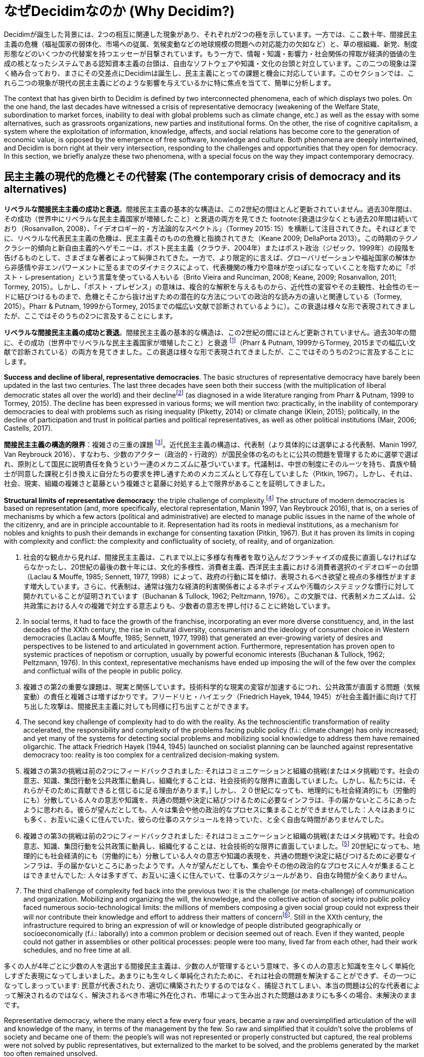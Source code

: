 = なぜDecidimなのか (Why Decidim?)
:experimental:
:icons: font
:page-partial:
:source-highlighter: highlightjs

Decidimが誕生した背景には、2つの相互に関連した現象があり、それぞれが2つの極を示しています。一方では、ここ数十年、間接民主主義の危機（福祉国家の弱体化、市場への従属、気候変動などの地球規模の問題への対応能力の欠如など）と、草の根組織、新党、制度形態などのいくつかの代替案を持つエッセーが目撃されています。もう一方で、情報・知識・影響力・社会関係の搾取が経済的価値の生成の核となったシステムである認知資本主義の台頭は、自由なソフトウェアや知識・文化の台頭と対立しています。この二つの現象は深く絡み合っており、まさにその交差点にDecidimは誕生し、民主主義にとっての課題と機会に対応しています。このセクションでは、これら二つの現象が現代の民主主義にどのような影響を与えているかに特に焦点を当てて、簡単に分析します。

The context that has given birth to Decidim is defined by two interconnected phenomena, each of which displays two poles. On the one hand, the last decades have witnessed a crisis of representative democracy (weakening of the Welfare State, subordination to market forces, inability to deal with global problems such as climate change, etc.) as well as the essay with some alternatives, such as grassroots organizations, new parties and institutional forms. On the other, the rise of cognitive capitalism, a system where the exploitation of information, knowledge, affects, and social relations has become core to the generation of economic value, is opposed by the emergence of free software, knowledge and culture. Both phenomena are deeply intertwined, and Decidim is born right at their very intersection, responding to the challenges and opportunities that they open for democracy. In this section, we briefly analyze these two phenomena, with a special focus on the way they impact contemporary democracy.

== 民主主義の現代的危機とその代替案 (The contemporary crisis of democracy and its alternatives)

*リベラルな間接民主主義の成功と衰退*。間接民主主義の基本的な構造は、この2世紀の間ほとんど更新されていません。過去30年間は、その成功（世界中にリベラルな民主主義国家が増殖したこと）と衰退の両方を見てきた footnote:[衰退は少なくとも過去20年間は続いており（Rosanvallon, 2008）、「イデオロギー的・方法論的なスペクトル」（Tormey 2015: 15）を横断して注目されてきた。それほどまでに、リベラルな代表民主主義の危機は、民主主義そのものの危機と指摘されてきた（Keane 2009; DellaPorta 2013）。この時期のテクノクラシー的傾向と新自由主義的ヘゲモニーは、ポスト民主主義（クラウチ、2004年）またはポスト政治（ジゼック、1999年）の段階を告げるものとして、さまざまな著者によって糾弾されてきた。一方で、より限定的に言えば、グローバリゼーションや福祉国家の解体から非感情や非エンパワーメントに至るまでのダイナミクスによって、代表機関の権力や意味が空っぽになっていくことを指すために「ポスト・レpresentation」という言葉を使っている人もいる（Brito Vieira and Runciman, 2008; Keane, 2009; Rosanvallon, 2011; Tormey, 2015）。しかし、「ポスト・プレゼンス」の意味は、複合的な解釈を与えるものから、近代性の変容やその主観性、社会性のモードに結びつけるものまで、危機とそこから抜け出すための潜在的な方法についての政治的な読み方の違いと関連している（Tormey, 2015）。Pharr & Putnam, 1999からTormey, 2015までの幅広い文献で診断されているように）。この衰退は様々な形で表現されてきましたが、ここではそのうちの2つに言及することにします。

*リベラルな間接民主主義の成功と衰退*。間接民主主義の基本的な構造は、この2世紀の間にほとんど更新されていません。過去30年の間に、その成功（世界中でリベラルな民主主義国家が増殖したこと）と衰退 footnote:[この衰退は、少なくともここ20年ほど続いており（Rosanvallon, 2008）、「イデオロギーと方法論のスペクトル」（Tormey 2015: 15）を横断して注目されてきた。それほどまでに、リベラルな代表民主主義の危機は、民主主義そのものの危機と指摘されてきた（Keane 2009; DellaPorta 2013）。この時期のテクノクラシー的傾向と新自由主義的ヘゲモニーを、ポスト民主主義（クラウチ、2004年）やポスト政治（ジゼック、1999年）の段階を告げるものとして非難してきた著者もいる。一方で、より限定的に言えば、グローバリゼーションや福祉国家の解体から非感情や非エンパワーメントに至るまでのダイナミクスによって、代表機関の権力や意味が空っぽになっていくことを指すために「ポスト代表制」という言葉を使っている人もいる（Brito Vieira and Runciman, 2008; Keane, 2009; Rosanvallon, 2011; Tormey, 2015）。しかし、「ポスト代表制」の意味は、複合的な解釈を与えるものから、近代性の変容、その主観性、社会性のモードに結びつけるものまで、危機とそこから抜け出す可能性のある方法についてのさまざまな政治的な読み方と関連している(Tormey, 2015)。]（Pharr & Putnam, 1999からTormey, 2015までの幅広い文献で診断されている）の両方を見てきました。この衰退は様々な形で表現されてきましたが、ここではそのうちの2つに言及することにします。

*Success and decline of liberal, representative democracies*. The basic structures of representative democracy have barely been updated in the last two centuries. The last three decades have seen both their success (with the multiplication of liberal democratic states all over the world) and their declinefootnote:[The decline has been ongoing for the last two decades, at least (Rosanvallon, 2008), and has been noticed across the “ideological and methodological spectrum” (Tormey 2015: 15). So much so that the crisis of liberal representative democracy has been identified with the crisis of democracy itself (Keane 2009; DellaPorta 2013). Different authors have denounced the technocratic tendencies and the neoliberal hegemony in this same period as heralding a stage of post-democracy (Crouch, 2004) or post-politics (Zizek, 1999; Rancière, 2001), while others, in a more limited way, have used the term "post-representation" to refer to the emptying of power and meaning of representative institutions by dynamics ranging from globalization and the dismantling of the welfare state to dis-affection and dis-empowerment (Brito Vieira and Runciman, 2008; Keane, 2009; Rosanvallon, 2011; Tormey, 2015). The meanings of “post-representation” are multiple, though, connected with different political readings of the crisis and the potential ways out of it, from those that give conjunctural interpretations to those that tie it to the transformations of modernity, its subjectivities and modes of sociality (Tormey, 2015).] (as diagnosed in a wide literature ranging from Pharr & Putnam, 1999 to Tormey, 2015). The decline has been expressed in various forms; we will mention two: practically, in the inability of contemporary democracies to deal with problems such as rising inequality (Piketty, 2014) or climate change (Klein, 2015); politically, in the decline of participation and trust in political parties and political representatives, as well as other political institutions (Mair, 2006; Castells, 2017).

*間接民主主義の構造的限界*：複雑さの三重の課題 footnote:[本節は、歴史的に埋め込まれた側面と権力に満ちた側面の理論的再構成である]。近代民主主義の構造は、代表制（より具体的には選挙による代表制、Manin 1997, Van Reybrouck 2016）、すなわち、少数のアクター（政治的・行政的）が国民全体の名のもとに公共の問題を管理するために選挙で選ばれ、原則として国民に説明責任を負うという一連のメカニズムに基づいています。代議制は、中世の制度にそのルーツを持ち、貴族や騎士が同意した課税と引き換えに自分たちの要求を押し通すためのメカニズムとして存在していました（Pitkin, 1967）。しかし、それは、社会、現実、組織の複雑さと葛藤という複雑さと葛藤に対処する上で限界があることを証明してきました。

*Structural limits of representative democracy*: the triple challenge of complexity.footnote:[This section is a theoretical reconstruction of aspects that are historically embedded and power-laden.] The structure of modern democracies is based on representation (and, more specifically, electoral representation, Manin 1997, Van Reybrouck 2016), that is, on a series of mechanisms by which a few actors (political and administrative) are elected to manage public issues in the name of the whole of the citizenry, and are in principle accountable to it. Representation had its roots in medieval institutions, as a mechanism for nobles and knights to push their demands in exchange for consenting taxation (Pitkin, 1967). But it has proven its limits in coping with complexity and conflict: the complexity and conflictuality of society, of reality, and of organization.

1.  社会的な観点から見れば、間接民主主義は、これまで以上に多様な有権者を取り込んだフランチャイズの成長に直面しなければならなかったし、20世紀の最後の数十年には、文化的多様性、消費者主義、西洋民主主義における消費者選択のイデオロギーの台頭（Laclau & Mouffe, 1985; Sennett, 1977, 1998）によって、政府の行動に耳を傾け、表現されるべき欲望と視点の多様性がますます増大しています。さらに、代表制は、通常は強力な経済的利害関係者によるネポティズムや汚職のシステミックな慣行に対して開かれていることが証明されています（Buchanan & Tullock, 1962; Peltzmann, 1976）。この文脈では、代表制メカニズムは、公共政策における人々の複雑で対立する意志よりも、少数者の意志を押し付けることに終始しています。

1.  In social terms, it had to face the growth of the franchise, incorporating an ever more diverse constituency, and, in the last decades of the XXth century, the rise in cultural diversity, consumerism and the ideology of consumer choice in Western democracies (Laclau & Mouffe, 1985; Sennett, 1977, 1998) that generated an ever-growing variety of desires and perspectives to be listened to and articulated in government action. Furthermore, representation has proven open to systemic practices of nepotism or corruption, usually by powerful economic interests (Buchanan & Tullock, 1962; Peltzmann, 1976). In this context, representative mechanisms have ended up imposing the will of the few over the complex and conflictual wills of the people in public policy.

2.  複雑さの第2の重要な課題は、現実と関係しています。技術科学的な現実の変容が加速するにつれ、公共政策が直面する問題（気候変動）の責任と複雑さは増すばかりです。フリードリヒ・ハイエック（Friedrich Hayek, 1944, 1945）が社会主義計画に向けて打ち出した攻撃は、間接民主主義に対しても同様に打ち出すことができます。

2.  The second key challenge of complexity had to do with the reality. As the technoscientific transformation of reality accelerated, the responsibility and complexity of the problems facing public policy (f.i.: climate change) has only increased; and yet many of the systems for detecting social problems and mobilizing social knowledge to address them have remained oligarchic. The attack Friedrich Hayek (1944, 1945) launched on socialist planning can be launched against representative democracy too: reality is too complex for a centralized decision-making system.

3. 複雑さの第3の挑戦は前の2つにフィードバックされました: それはコミュニケーションと組織の挑戦(またはメタ挑戦)です。社会の意志、知識、集団行動を公共政策に動員し、組織化することは、社会技術的な限界に直面していました。しかし、私たちには、それらがそのために貢献できると信じるに足る理由があります。] しかし、２０世紀になっても、地理的にも社会経済的にも（労働的にも）分散している人々の意志や知識を、共通の問題や決定に結びつけるために必要なインフラは、手の届かないところにあったように思われる。彼らが望んだとしても、人々は集会や他の政治的なプロセスに集まることができませんでした：人々はあまりにも多く、お互いに遠くに住んでいた、彼らの仕事のスケジュールを持っていた、と全く自由な時間がありませんでした。

3. 複雑さの第3の挑戦は前の2つにフィードバックされました: それはコミュニケーションと組織の挑戦(またはメタ挑戦)です。社会の意志、知識、集団行動を公共政策に動員し、組織化することは、社会技術的な限界に直面していました。footnote:[今日の民主主義が直面している問題を解決するには、組織や知識では不十分かもしれない。しかし、私たちには、それらがそのために貢献できると信じられる理由があります。] 20世紀になっても、地理的にも社会経済的にも（労働的にも）分散している人々の意志や知識の表現を、共通の問題や決定に結びつけるために必要なインフラは、手の届かないところにあったようです。人々が望んだとしても、集会やその他の政治的なプロセスに人々が集まることはできませんでした: 人々は多すぎて、お互いに遠くに住んでいて、仕事のスケジュールがあり、自由な時間が全くありません。

3.  The third challenge of complexity fed back into the previous two: it is the challenge (or meta-challenge) of communication and organization. Mobilizing and organizing the will, the knowledge, and the collective action of society into public policy faced numerous socio-technological limits: the millions of members composing a given social group could not express their will nor contribute their knowledge and effort to address their matters of concernfootnote:[Organization or knowledge may be insufficient to solve the problems facing democracy today. However, we there are reasons to believe they can contribute to do so.]. Still in the XXth century, the infrastructure required to bring an expression of will or knowledge of people distributed geographically or socioeconomically (f.i.: laborally) into a common problem or decision seemed out of reach. Even if they wanted, people could not gather in assemblies or other political processes: people were too many, lived far from each other, had their work schedules, and no free time at all.

多くの人が4年ごとに少数の人を選出する間接民主主義は、少数の人が管理するという意味で、多くの人の意志と知識を生々しく単純化しすぎた表現になってしまいました。あまりにも生々しく単純化されたために、それは社会の問題を解決することができず、その一つになってしまっっています: 民意が代表されたり、適切に構築されたりするのではなく、捕捉されてしまい、本当の問題は公的な代表者によって解決されるのではなく、解決されるべき市場に外在化され、市場によって生み出された問題はあまりにも多くの場合、未解決のままです。

Representative democracy, where the many elect a few every four years, became a raw and oversimplified articulation of the will and knowledge of the many, in terms of the management by the few. So raw and simplified that it couldn’t solve the problems of society and became one of them: the people’s will was not represented or properly constructed but captured, the real problems were not solved by public representatives, but externalized to the market to be solved, and the problems generated by the market too often remained unsolved.

*間接民主主義の社会的限界：経済大国の挑戦と新自由主義の台頭*。今日の間接民主主義の問題は、複雑さだけではありません。彼らは社会的権力の問題と同じくらい多くのことを持っています。過去30年間の間接民主主義の問題の多くは、3つの主要な権力のシフトに根ざしています（DellaPorta, 2013: 23; Offe, 2011: 457）。政党や議会から行政府への権力のシフト、議会政治や政党政治の意味の縮小、国家から市場への移行、公共サービスの外部化や民営化から行政における競争論理の導入（「国家を空にする」プロセス、特に福祉国家、Rhodes, 1994）、そしてグローバル企業の台頭です。そして、国民国家からEU、IMF、世界銀行などの国際的な政府機関へと、頻繁にそのような企業と提携し、国家と民主主義の両方の正当性と権力の多くを空にしています(Laval & Dardot, 2017; Crouch, 2011; Sánchez Cuenca, 2014)。政党は特に苦しんできました：19世紀半ばから20世紀半ばにかけて、大衆政党モデルは明確なプログラムに導かれ、草の根の空間や組織、組合、メディアなどと結びついた厚い社会構造に根ざしていました。しかし、80年代に台頭したキャッチオール政党モデルは、現実的で可変的なプログラムを持ち、マスメディア（特にテレビ）と世論調査を中心に自らを支えていました。社会経済的構成の断片化とその周辺の言説は、「資本家と労働者」（Laclau & Mouffe, 1985）に簡単に分けられなくなり、また、誇張された脱政治化された個人主義に基づく大量媒介化された消費社会の台頭（Sennett, 1977, 1998）は、このような政党の変容への道を開きました。伝統的な大衆政党は、今日に至るまで、欧米の民主主義国では、その草の根の着実な衰退を見ています。この間接民主主義の空洞化は、新自由主義の台頭と結びつき[multiblock 脚注省略]、頻繁に代表と識別される民主主義そのものの正統性と意味の危機をもたらしました(Crouch, 2004; Streeck, 2016)。2008年の大不況(Eichengreen & O'Rourke, 2009)とそれに続く緊縮政治(Blyth, 2013)は、国家が金融セクターを救うために最初に負債を抱え込み、市民との協議なしに、あるいは市民との協議に反して緊縮政策を適用する(あるいは適用される)ことで、資本蓄積の維持を保証する一方で、社会的な提供のための能力をますます失うという、このシフトとその意味合いを確認しているように見えます(Jessop, 2015)。

*Social limits of representative democracy: the challenge of economic powers and the rise of neoliberalism*. The problems of representative democracy today are not of complexity only, though. They have as much to do with issues of social power. Many of the ailments of representative democracy in the last three decades can be rooted in three key shifts of power (DellaPorta, 2013: 23; Offe, 2011: 457): a shift of power from parties and parliaments to executive powers, reducing the meaning of parliamentary and party politics; from State to Market, with processes ranging from externalization and privatization of public services to the introduction of competition logics in public administration ( the process of “emptying out the State”, specially, the Welfare State, Rhodes, 1994), as well as the rise in power of global corporations; and from nation-states to international governmental organizations such as the EU, the IMF or the World Bank, frequently aligned with such corporations, emptying both States and democracies of much of their legitimacy and power (Laval & Dardot, 2017; Crouch, 2011; Sánchez Cuenca, 2014). Political parties have suffered particularly: from the mid XIXth to the mid XXth century, the mass party model was guided by clear programs and rooted in a thick social structure connected to grassroots spaces and organizations, unions, media, and so on. The catch all party model rising in the 80s, however, had pragmatic, variable programs and supported itself primarily in mass media (in particular, tv) and polls. A fragmentation of socioeconomic composition and the discourses around it, no more easily divisible into “capitalist and proletarians” (Laclau & Mouffe, 1985), as well as the rise of a mass-mediatized consumer society based on an exaggerated and depoliticising individualism (Sennett 1977, 1998) paved the way for such party transformations. The traditional mass party saw a steady decline of its grassroots in Western democracies until today. This emptying out of representative democracy was tied to the rise of neoliberalism[multiblock footnote omitted], and has brought a crisis of legitimacy and meaning of democracy itself, frequently identified with representation (Crouch, 2004; Streeck, 2016). The Great Regression of 2008 (Eichengreen & O’Rourke, 2009) and the austerity politics that followed it (Blyth, 2013) seemed to confirm this shift and its implications, with States first going into debt to save the financial sector and then applying (or being applied) austerity policies without or against citizen consultation, guaranteeing the sustenance of capital accumulation while losing more and more capacity for social provision (Jessop, 2015).

*民主主義から離れた権力のシフトへの変質的グローバリゼーションの挑戦*。これらのプロセスを変えようという動きがなかったわけではありません。過去20年間は、民主主義的な抵抗運動の時代でした。世紀の変わり目に、オルタナティブ・グローバリゼーション運動は、台頭する新自由主義的グローバリゼーションへの代替案を求めました。それは、民主主義、社会正義、人権、経済的・生態学的持続可能性の急進化と結びついた代替的グローバリゼーションでした（Klein, 1999; Stiglitz, 2002; DellaPorta & Tarrow, 2005）。この「運動についての運動」には、社会技術的なネットワークが組織の重要な部分を占めていました。それは、ネットワークが技術としてだけでなく、社会的規範や政治形態の定義のモデルとしても機能する「ネットワークの文化的政治」を生み出しました(Juris, 2008)：自由な結社や情報、非階層的で柔軟な組織、グローバルに分散されているが同期化されている、ローカルに根ざした行動、自律的なネットワーク化されたメディアなどの特徴が、その主要な特徴の一つでした。

*The alter-globalization challenge to the shift of power away from democracy*. These processes haven’t gone unchallenged. The last two decades have been a period of democratic movements of resistance. At the turn of the century, the alter-globalization movement called for an alternative to the rising neoliberal globalization, an alternative globalization tied to a radicalization of democracy, social justice, human rights, as well as economical and ecological sustainability (Klein, 1999; Stiglitz, 2002; DellaPorta & Tarrow, 2005). This “movement of movements” had socio-technical networks as a key part of its organization. It generated a “cultural politics of networking” where networks operated not only as technologies, but also as models for the definition of social norms and political forms (Juris, 2008): features such as free association and information, non-hierarchical and flexible organizations, globally distributed but synchronized, locally rooted action, or autonomous networked media were among its key features.

*新自由主義的民主主義のナラティブの正統性の危機*。これらの運動の仕事を超えて、新自由主義的ナラティブの正統性の危機をもたらしたのは、2008年の大不況でした。それは新自由主義の危機（Dumezil & Lévy, 2011）の期間を開きましたが、経済学的にはそうではなく、特に政治的・社会的には（経済学的には危機はあまり続かず、その後の蓄積過程の深化、Jessop, 2015）、自由貿易、民営化、国際経済制度、グローバル市場を賞賛するナラティブの不信感、そうでなければ、80年代以降に卓越したイデオロギー的実践の不信感が、進歩的なものから反動的なものまで、新しい社会的・政治的運動とともに広がっていきました。この新自由主義の危機は、政治家や政府から銀行に至るまでの公的機関への不信感をピークに、先に述べた表象の危機につながっています。その結果、新自由主義的な代表制民主主義の既存モデルの危機が生じました（Castells、2012年、2017年; DellaPorta、2013年; Gerbaudo、2012年、2017年）。

*The crisis of legitimacy of the neoliberal-democracy narrative*. Beyond the work of these movements, it was the 2008 Great Regression what brought about a crisis of legitimacy of the neoliberal narrative. It opened a period of crisis of neoliberalism (Dumezil & Lévy, 2011), not so much in economics but, specially, in political and social terms (in economic terms the crisis lasted less, followed by a deepening of accumulation processes, Jessop, 2015): the discredit of narratives praising free trade, privatization, international economic institutions, and global markets, otherwise, the discredit of the ideological practice preeminent since the 80s, spread along with new social and political movements, from the progressive to the reactionary. This crisis of neoliberalism fed into the crisis of representation mentioned earlier, with a peak of distrust towards official institutions, from politicians and governments to banks. The result has been a crisis of the existing model of neoliberal representative democracy (Castells, 2012, 2017; DellaPorta, 2013; Gerbaudo, 2012, 2017).

*2011年の広場のネットワーク化された運動の波*。2011年は政治的な意味で重要な年です。進歩的な社会運動が、アフリカ北部の「アラブの春」から北米の「ウォール街を占拠せよ」まで、世界を席巻しました: 彼らは、より過激な民主主義を取り戻す一方で、政治的・経済的な現状と格差の拡大に挑戦しました（Postill, 2017; Gerbaudo, 2012; DellaPorta, 2013; Flesher Fominaya, 2014）。15M運動は、デジタルネットワークを集中的に使用した広場のネットワーク化された運動のこの波の主要な参照先の一つでした。スペインでは、15Mは、集団組織の新たな形態の出現（2011年のネットワーク化された広場から、住宅ローンに影響を受けた人々のプラットフォーム・ロマノス（Platform of People Affected by Mortgage Romanos）の直接行動戦術まで、2014年）、新しい政党（ポデモスからバルセロナ・エン・コムまで）、2015年春の市民イニシアチブによる数十の都市での勝利（カディス、バルセロナ、マドリッド、ア・コルーニャなど）を見た論争のサイクルの頂点にありました（eenstra et.al, 2017; Calleja-López & Toret, 2019）。デジタル・プラットフォームの利用は、これらの事業のすべてにおいて極めて重要であり、誰でも誰でも政治分野への参加の深さを高めることを目的としていました(Aragón et al., 2017; Calleja-López, 2017; Monterde, 2016; Toret et al., 2015)。デジタル・ネットワークは、新自由主義社会の分断的な力が部分的かつ一時的に対抗し、オンラインとオフラインの両方で集団行動を育むためにリダイレクトされる空間を提供しているように思われました。グローバルな金融と企業の上向きの抽出主義は、民主的で、地域に根ざした、グローバルに接続されたイニシアチブによって答えられました。スペインの場合、2011年の広場から2015年の市庁舎に至るまで、都市を中心とした闘争は、自治体主義という形で、この軌跡にますます関連性を持つようになっています（Rubio-Pueyo, 2017; Junqué & Shea, 2018; Roth, Monterde & Calleja-López, 2019）。

*The 2011 wave of networked movements of the squares*. 2011 is a key year in political terms. Progressive social movements swept the world, from the Arab Springs in the North of Africa to Occupy Wall Street in North America: they challenged the political and economic status quo and the rising inequality, while reclaiming a more radical democracy (Postill, 2017; Gerbaudo, 2012; DellaPorta, 2013, Flesher Fominaya, 2014). The 15M movement was among the key referents of this wave of networked movements of the squares, which intensively used digital networks. In Spain, 15M was at the upshot of a cycle of contention that saw the emergence of new forms of collective organization (from the networked squares of 2011 to the direct action tactics of the Platform of People Affected by Mortgages Romanos, 2014), new political parties (from Podemos to Barcelona en Comú), and the victories in dozens of cities by citizen initiatives in the Spring of 2015 (Cádiz, Barcelona, Madrid, A Coruña, etc.) (Feenstra et. al, 2017; Calleja-López & Toret, 2019). The use of digital platforms were crucial in all of these undertakings, oriented to increase the depth of participation of anyone and everyone into the political field (Aragón et al., 2017; Calleja-López, 2017; Monterde, 2016; Toret et al., 2015). Digital networks seemed to provide spaces where the disaggregating forces of neoliberal society were partially and temporarily countered and redirected to nurture collective action both online and offline. The upward extractivism of global finance and corporations was answered with democratic, locally rooted and globally connected initiatives. In the case of Spain, the struggle around the city, from the squares of 2011 to city halls in 2015, has become ever more relevant in this trajectory, in the form of municipalism (Rubio-Pueyo, 2017; Junqué & Shea, 2018; Roth, Monterde & Calleja-López, 2019).

*右派ポピュリズムの台頭*。しかし、これらの成果は限界と危険性も示しています。国際的な規模では、運動の波は霧散する傾向にありました。スペインやチュニジアのような国では、一般的な政治的・経済的状況が暗いままであったにもかかわらず、運動は新しい政党や憲法を残しました（Castells, 2017）；米国やエジプト（またはスペイン自身）のような国では、ますます権威主義的な政府の出現を見てきました。さらに、右翼運動はヨーロッパや北米に広がりました（Castells, 2017）。最終的な結果は、新自由主義時代の終焉とポピュリストの瞬間の到来と定義されています（Gerbaudo, 2017; Rodrik 2017）。そこでは、_status quo_の基盤はその説得力を失い、左からも右からも庶民を呼び起こすアクターによって挑戦されています。特に大恐慌後に加速した新自由主義の様々な負の影響は、不平等の増大、経済権力と政治権力の共謀の常態化、公的債務の増大に伴う福祉構造の解体、トランスナショナルな企業や金融権力に直面した社会的・政治的な無力化、個人主義や閉鎖的な多文化主義の台頭（Sennet 1977, 1998）などの現象から生じる公共圏の偏食など、右翼やナショナリストの立場が台頭している現状に対する疑念を生じさせています。多くの場合、このような台頭は、企業（ケンブリッジ・アナリティカのような）や政治的行為者（トランプやBrexitのコミュニケーション・チームのような）が利用するFacebookやTwitterのようなソーシャル・ネットワークによって促進されました。次の章では、この現象の様々なエッジを分析します。再開すると、政治的な面では、過去数十年の間に、民主主義の限界を示したり、民主主義を弱体化させたりするプロセスと、そのような弱体化を止めようとするもの、あるいは民主主義の急進化を呼びかけるものとの間の緊張関係が目撃されてきました。Decidimは、この最後の傾向にしっかりと根ざしています。

*The rise of right-wing populism*. But these achievements have showed limits and perils, too. At the international scale, the wave of movements tended to fizzle out. In countries such as Spain and Tunisia, the movements left new parties or constitutions, even though the general political and economic landscape remained gloomy (Castells, 2017); countries such as the US or Egypt (or Spain itself), has seen the advent of increasingly authoritarian governments. Moreover, right wing movements spread across Europe and North America (Castells, 2017). The final result has been defined as the end of the neoliberal era and the advent of a populist moment (Gerbaudo, 2017; Rodrik 2017), in which the basis of the _status quo_ loses its compelling power and is challenged by actors invoking the common people, from left and right, with recent successes for the latter such as the rise of Donald Trump to the presidency of the US or the Brexit. The various negative effects of neoliberalism, particularly accelerated after the Great Regression, such as increasing inequality, the normalized connivance between economic and political power, the dismantling of welfare structures along with rising public debt, social and political disempowerment in the face of transnational corporate and financial powers, the eclipse of the public sphere resulting from phenomena such as a rising individualism or closed multiculturalism (Sennet 1977, 1998), have generated a suspicion towards the status quo in which right wing and nationalist positions are gaining ground. In many cases, such rise was facilitated by social networks such as Facebook and Twitter, used by corporations (such as Cambridge Analytica), or political actors (such as the Trump or the Brexit communication teams). We analyze the various edges of this phenomenon in the following chapter. Resuming, in the political plane, the last decades have witnessed the tension between processes showing the limits or undermining democracy and others trying either to stop such undermining, or even calling to radicalize democracy. Decidim is firmly rooted in this last trend.

==  ネットワーク社会、認知資本主義、ナレッジ・コモンズの台頭 (The rise of the network society, cognitive capitalism and knowledge commons)

*第一世代のデジタルネットワーク：情報ネットワーク*。保守的な傾向と進歩的な傾向の対立は、いわゆるデジタル経済という動きのある分野にも見られます。90年代には、インターネットやWWWが世界的な現象として台頭してきました。（サイバースペース独立宣言の）ジョン・ペリー・バーロウのような人物が思い描いたサイバースペースへの初期の希望は、古い社会構造の多くが、古い政府や社会的制約（身体、性別、人種など）からの自由と人間の創造性の新しい夜明けに取って代わられる時代を予想していました。その起源以来、インターネットの構築は、様々なアクター（Abate, 1999; Rasmussen, 2007）、特に軍事と研究のアクターの相反する利益、ビジョン、実践から生まれました。分散型（それによって回復力のある）情報ネットワークのアイデアは、ソビエト連邦による情報センターへの大規模な攻撃の脅威（Baran、1964年）と結びついていましたが、それ以上に、大学研究者の間での情報と知識の流通と自由に関する実践とナラティブと結びついていました（Leiner et al.、1997年）。1990年代にはすでに、第一世代の世界的なデジタル・ネットワークである情報ネットワークは、ワールド・ワイド・ウェブにパラダイム的に例示され、ウェブサイト間での情報と利用者の自由な流れを可能にしていました。

*First generation digital networks: informational networks.* A similar opposition between conservative tendencies and progressive ones can be found on the moving field of the so-called digital economy. The 90s saw the rise of the Internet and the WWW to the status of phenomena of global proportions. The initial hopes for the cyberspace envisioned by figures such as John Perry Barlow (in this Declaration of Independence of Cyberspace) anticipated a time where many of the old social structures would be superseded by a new dawn of human creativity and freedom from old governments and social constraints (bodies, sexes, races, etc.). Since its origin, the construction of the internet resulted from the conflicting interests, visions, and practices of various actors (Abate, 1999; Rasmussen, 2007), specially, military and research actors. The idea of a distributed (and thereby resilient) information network was tied to the threat of possible high scale attacks to information centers by the Soviet Union (Baran, 1964), but even more so to practices and narratives of information and knowledge circulation and freedom among university researchers (Leiner et al., 1997). Already in the 1990s, a first generation of worldwide digital networks, informational networks, paradigmatically exemplified by the World Wide Web, allowed free the flow of information and users between websites.

*古くて新しいコミュニケーション力：マス・コミュニケーションからマス・セルフ・コミュニケーションへ*。これは「ネットワーク化された公共圏」（Benkler, 2006）の幕開けであり、それまでの社会的コミュニケーションの媒介者は視界から消えてしまいました。ラジオ、新聞、テレビなどの資本集約的なメディアが主流であった20世紀は、資本主義的な編集チームを擁していましたが、ウェブサイトやブログのような無検閲のデジタルメディアが爆発的に普及したようです。社会的コミュニケーションは、脱インターメディエーションへの道を歩んでいると言われていましたが、その力はより平等に分配されるようになりました（Rushkoff, 2002; S Republic of Letters in XVIIth and XVIIIth centuries）が、informationhirky, 2009の一対多の循環を可能にした技術によって、20世紀と21世紀に揺らいでいました。近世のコミュニケーションの生態系は、一対一の相互作用に基づいて、顔を合わせて、あるいは手紙を介して（これはまだ新聞、ラジオ、テレビなどのセオテーションのような複雑なシステムを生成した：これは、社会的なコミュニケーションの集中化を促進した放送のモデルであり、マスコミュニケーションは、一般の人々の大多数が受動的な役割を果たしていた。インターネットとソーシャルメディアは、これらの初期のコミュニケーション・モデルの新しいバージョンを提供し、それを新しいモデルである多対多のコミュニケーションと組み合わせた。これは、マス・コミュニケーションが「メッセージの作成と送信においては自己指示され、メッセージの受信においては自己選択され、コミュニケーション空間の形成においては自己定義される」（Castells, 2009）というモデルである「マス・セルフ・コミュニケーション」への道を歩み始めていたのです。これは、社会におけるコミュニケーション力の平等な再分配を意味するものではなく、ネットワーク化された社会運動を含む新たなアクターが、以前は大企業によって支配されていたメディア圏で役割を果たす機会を持つことによって、再構成されたものでした。マスメディア・ジャーナリズムの第四の力は、第五の力、すなわちデジタル・ネットワークに道を譲ったのです（あるいは、第四の力の複雑でより分散化された形、「ハイブリッド・メディア・システム」、Chadwick, 2008）。

*Old and new communication powers: from mass communication to mass self-communication.* This seemed to be the dawn of a “networked public sphere” (Benkler, 2006), where earlier mediators of social communication receded from view. The XXth century protagonism of capital-intensive media such as radio, newspapers or TV, with their olygocratic editorial teams, seemed to give way to an explosion of uncensored digital media such as websites and blogs. Social communication was said to be in its way to de-intermediation, its power to be more equally distributed (Rushkoff, 2002; S Republic of Letters in XVIIth and XVIIIth centuries), had been shaken in the XIXth and XXth centuries by technologies that afforded one-to-many circulation of informhirky, 2009). Early modern communication ecologies, based in one-to-one interactions, either face to face or via letters (which still generated complex systems such as theation such as newspapers, radio or TV: this was the model of broadcasting, which potentiated a centralization of social communication, mass communication, where a the majority of the public played a passive role. The Internet and social media afforded new versions of these earlier communication models, and combined it with a new model, that of many-to-many communication, in which many emissors were able to generate (and react to) messages reaching many others, without having to pass through any mediating center (Kellner, 1999). This was giving way to “mass self-communication” , a model in which mass communication is “self-directed in the elaboration and sending of the message, self-selected in the reception of the message, and self-defined in terms of the formation of the communication space” (Castells, 2009). This did not imply an equal redistribution of communication power in society but rather its re-structuration, with new actors, including networked social movements, having an opportunity to play a role in a media sphere earlier controlled by big corporations. The fourth power of mass media journalism gave way to a fifth power: digital networks (or perhaps to a complex, more decentralized form of the fourth, a “hybrid media system”, Chadwick, 2008).

*情報資本主義と認知資本主義の台頭*。インターネットとデジタル・ネットワークは、潜在的に民主化の傾向にある公共圏に影響を与えただけでなく、グローバル・ファイナンスの加速に始まる歴史的プロセスとしてのグローバリゼーションの推進にも大きく貢献しました（Castells, 1996）。新自由主義的なグローバリゼーションの背後にある経済の中核には、情報や知識、影響力、人間関係などの非物質的資産がありました。その結果、情報資本主義と認知資本主義という新しい形の資本主義が生まれました（Castells, 1996; Fumagalli, 2007; Moulier-Boutang, 2007; Vercellone, 2006）。物質的資源の商品化が資本蓄積の核心であった産業資本主義とは異なり、経済的価値の生成の鍵となるのは、情報、知識、影響力、社会的関係です。知的財産は、この新しいパラダイムの下で重要な法的メカニズムであり、社会的知識や自然情報を私有化するためのものです。これは、情報や知識が限界費用ゼロの非ライバル商品であり、枯渇せずに複製して利用できるという意味であるにもかかわらず、です。さらに、ほとんどの場合、その価値は利用されるほどに上昇します。商標の普及が大きければ大きいほどその価値は高く、歌が聴かれれば聴かれるほどその価値は高くなります。デジタル・ネットワークは、この種の商品を自由に複製し、再配布する手段を提供しているが、人為的な希少性は、法的・技術的なメカニズムによって生み出されています。このような人為的な欠乏は、「窃盗」という形だけではなく、むしろ、新自由主義システムを維持している新しい個人的・集団的な慣行、欲望、影響、関係性を方向づけ、変換し、生成する構造とプロセス（教育から起業家精神の政策まで）に基づいています（Laval & Dardot, 2014）。

*The rise of informational and cognitive capitalism.* The Internet and digital networks did not only affect the public sphere in a potentially democratizing tendency, they also greatly contributed to push globalization forward as a historical process, beginning with the acceleration of global finance (Castells, 1996). At the core of the economy behind neoliberal globalization were information and other immaterial assets, such as knowledge, affects, human relations, etc. The result was a new form of capitalism: informational and cognitive capitalism (Castells, 1996; Fumagalli, 2007; Moulier-Boutang, 2007; Vercellone, 2006). Differently from industrial capitalism, where the transformation of material resources into commodities was at the core of the process of capital accumulation, now it was information, knowledge, affects, and social relations what became key in the generation of economic value. Intellectual property is a key legal mechanism under this new paradigm, used to privately appropriate social knowledge and natural information, e.g.: strong copyrights on books and music, patents on technoscientific innovations, traditional medicines and techniques, or animal and plants DNA (Fumagalli, 2007). This in spite of the fact that information and knowledge are non-rival goods, with zero marginal cost, meaning that they can be reproduced and used without depletion. Furthermore, in most cases their value increases with use: the bigger the spread of trademark the higher its value, the more a song is listened to the higher its value. While digital networks provide the means to freely reproduce and re-distribute this kind of goods, artificial scarcity is generated via legal and technological mechanisms. This appropriation has not only the form of a “theft”, but is rather based on structures and processes (from education to entrepreneurship policies) that orient, transform and produce new personal and collective practices, desires, affects and relations sustaining the neoliberal system (Laval & Dardot, 2014).

*認知資本主義からプラットフォーム＆監視資本主義へ*。時を経て、これらのプロセスにおけるデジタルの要素は、より顕著になってきています。いわゆるWeb 1.0（O'Reilly, 2005）は、デジタルコンテンツや他のユーザーとのインタラクションに様々な限界を示しました。それとは異なり、Web 2.0は、プラットフォームとしてのウェブというインタラクションがすべてでした。これにより、抽出できる情報の量と質が指数関数的に増加しました。2000年代後半までには、ソーシャルネットワークに結びつけられた解放的な希望は、大きな論争を巻き起こしていました（Morozov, 2011）が、2010年代後半には、状況はむしろ予想とは逆になっているようです。アマゾンからティンダーに至るまで、技術的なプラットフォームは、少数の企業がデータ（活動から意見、 メタデータに至るまで）を抽出するための手段ですが、何が収集され、どのように利用され、結果として得られる利益がどのように分配されるかについて、ユーザーに発言権をほとんど与えていません。これらの企業は、これまでのどの国家や企業よりも何百万人もの人々の生活の詳細にアクセスすることができます。ビッグデータ分析の新しい技術の開発と、常に増加するコンピューティング・パワーと相まって、社会経済的な変異のためのインフラの条件が存在していました。グーグルやフェイスブックのような企業は、「プラットフォーム」、「データ」、「監視」資本主義と様々な形で呼ばれてきた情報・認知資本主義の特定の形態を提唱していました。これら3つの名前は、デジタル・インフラ、データ、社会的統制という3つの連結要素について語っています。デジタル・プラットフォームは、その源である人間の活動のうち、貴重な資源（データ）の生産と管理の基本的な手段となっています（Srnicek, 2017）。新しい「石油」（The Economist, 2017）、「インフラ」（Kawalek & Bayat, 2017; Prospect, 2017）、「労働」（Arrieta et al. 2017）などと考えられているデータは、データサイエンスの手法やビジネスインテリジェンス（現代の統計学から人工知能まで）を用いて処理されます。そして、データドリブンな政治・科学・経済の社会プロセスで様々な形で利用されます（Lohr, 2015）。この抽出・加工・利用のプロセスは、根本的に寡頭制です。Alphabet（Googleを含む）、Microsoft、Amazon、Facebookなどの企業が独占的な地位を獲得しているfootnote:[Alphabet、Microsoft（認知資本主義の黎明期からの巨人）、Amazonが時価総額別ランキングの4つの上位のうち3つを占めている。Facebookは8位を占めているが、3番目に訪問数の多いウェブであることに変わりはなく、2018年3月現在、AlexaとSimilarWebによると、GoogleとYoutube（ともにAlphabetが所有）が1位と2位を占めている]。少数のアクターがプラットフォームとデータの両方の所有者となり、それによって社会生活を実験するために監視することができるようになりました：監視することによって、私たちが「サーウィリング」、つまり上から他者の意志を意志を持って形作っていくこととして定義することができるものへの第一歩として現れます; そうでなければ、プラットフォーム企業は社会生活を公開することから、上からそれを方向付ける（または「意志を持って」）ことへと移行します。もし監視がプライバシーに侵入し、人々の負の自由（アイザヤ・バーリンの言葉を使えば）に侵入し、彼らの自由からの自由に侵入するならば、サーウィリングは彼らの正の自由、彼らの自由のための自由を形作っています。プラットフォームは、人々が他者や世界について得る情報に決定的な影響を与えます。それが友人、社会的行為者、マスメディア、広告会社、あるいはその先にあるものであっても。その結果、何百万人もの人々の行動を知り、それに影響を与える新しい形の出現であり、国家（NSAプログラムなど）、企業、政治的アクター（トランプ氏やBrexitのコミュニケーションチームなど）の手の中にある新しい技術的な政治的な力です。この監視（Zuboff、2015年）とサーウィリングな資本主義は、ビッグ・ブラザーフッドのディストピアにますます近づいています。

*From cognitive capitalism to platform & surveillance capitalism*. In time, the digital element in these processes has only gained prominence. The so called web 1.0 (O’Reilly, 2005) exhibited various limits to users’ interactions with both digital contents and other users. Differently, web 2.0 was all about interaction: the web as a platform. This exponentially increased the quantity and quality of information that could be extracted. By the late 2000s the emancipatory hopes tied to social networks were heavily in dispute (Morozov, 2011), and by the late 2010s the situation seems to be rather the opposite of the anticipated. From Amazon to Tinder, technological platforms are a way for a few corporations to extract data (going from activity, to opinions, to metadata), while leaving users with a little a say on what is gathered, how it is used or how the resulting benefits are distributed; this institutes a regime of “data extractivism” (as suggested by Evgeny Morozov). These corporations have access to more details of the lives of millions of people than any State or corporation to date. Combined with the development of new techniques of big data analysis and the always increasing rate of computing power, the infrastructural conditions were there for a socioeconomic mutation. Corporations such as Google or Facebook were heralding a specific form of informational and cognitive capitalism, which has been variously qualified as “platform”, “data” or “surveillance” capitalism. These three names speak of three connected elements: digital infrastructures, data, and social control. Digital platforms have become the basic means of production and management of a valuable resource (data) out of its source, human activities (Srnicek, 2017). Data, considered as the new “oil” (The Economist, 2017), “infrastructure” (Kawalek & Bayat, 2017; Prospect, 2017), “labor” (Arrieta et al., 2017), etc. is processed using data science methods and business intelligence (from modern statistics to Artificial Intelligence). Then, it is used in various ways in social processes of data-driven politics, science and economics (Lohr, 2015). This process of extraction, processing, and use is radically oligarchic. Corporations such as Alphabet (which includes Google), Microsoft, Amazon or Facebook have earned a monopolistic positionfootnote:[Alphabet, Microsoft (a giant from the early days of cognitive capitalism) and Amazon occupy three of the four top positions of the rankings by market capitalization. Facebook occupies the 8th place, but remains the third most visited web, with Google and Youtube (both owned by Alphabet) being the first and the second, according to Alexa and SimilarWeb, as of March 2018.]. A few actors have become the owners of both platforms and data and can thereby surveil social life in order to experiment with it: surveilling thereby appears as a first step to what we may define as “surwilling”, or willing and shaping the will of others from above; otherwise, platform corporations move from unveiling social life to orienting (or “willing”) it from above. If surveillance intrudes into privacy, into the negative freedom of people (to use Isaiah Berlin’s), into their freedom-from, surwilling shapes their positive freedom, their freedom-for. Platforms crucially influence the information people get about others and about the world, be it from friends, social actors, mass media, advertising corporations or beyond. The result is the emergence of new forms of knowing and influencing the actions of millions of people, a new techno-political power in the hands of States (such as NSA programs), corporations, or political actors (such as the Trump or the Brexit communication teams). This surveillance (Zuboff, 2015) and surwilling capitalism brings ever closer to a Big Brotherhood dystopia.

*テクノポリティカル・ヘテロノミーに向かう？ マス・セルフコミュニケーションからマス・キャプチャーへ* フェイスブックやツイッターのようなソーシャルネットワークは、わずか10年で数十億人規模のユーザー数にまで成長しました。大量の自己コミュニケーションは、大量のデータ、人間の行動、インタラクションのキャプチャであるマス・キャプチャーと手を携えて台頭してきた。これらのプラットフォームは、Guy Débord（1967）によってすでに診断されていた「スペクタクルの社会」にまつわるいくつかのダイナミクスを糧とし、資本主義に結びついた超可視性と展示の社会を前にしているのです。展示と自己展示（親密な日常生活から政治的な意見や行動に至るまで、さまざまなフィクションのフィルターを通したもの）は刺激され、これらのプラットフォームの機能の中心に位置しており（Crogan & Kinsley, 2012; Goodwin et al., 2016）、これらは注目の経済の中心にあります。さらに、ソーシャルネットワークでは、監視と統制はトップダウンだけでなく、ボトムボトムでもあります。監視には、縦軸と横軸の2つの軸が存在します。前者は一方向性である傾向がありますが、後者はしばしば（プラットフォームのプライバシー設定が可変的であるため、 必ずとは限らないが）水平かつ多方向性です: ユーザーは、遊び心や捕食的（Albrechtslund, 2008; Tokunaga, 2011）な目的で、お互いを監視することができますし、実際にしています。ソーシャル・ネットワーク企業を取り巻く独占的な権力の集中は、抗いがたいものとなります。例えば、FacebookはInstagramやWhatsappも所有しています。社会関係の重要なルールは、時空間に広がるプロセスやアクター、対立によって生み出され、決定されるのではなく、むしろ、ますます少数の人々や特定の利益（地政学的、経済的など）によって決定され、設計されるようになってきています。ソーシャルネットワークの力は、広告（コンテンツの具体的なタイプ）を売ることから、社会的な注意や影響をより深くシェイピングすることへと移っていき（Grizzioti, 2016）、そしてそれによって行動へと移っていきます。数十年にわたる新自由主義の結果として生じた社会的アノマリーは、ネットワーク化された社会運動における新たな形態の多元的な自己組織化から生じる自律性が、テクノロジーを介した新たな形態の企業の影響力、すなわちテクノポリティカル・ヘテロノミーの下敷きにされ、それにさらされている風景に道を譲ったのです。

*Towards technopolitical heteronomy? From mass self-communication to mass capture.* Social networks such as Facebook or Twitter have grown to user bases in the billions in only a decade. This has turned them into new intermediaries of social communication, if not of social life as such. Mass self-communication has risen hand in hand with mass capture, the capture of masses of data, human actions and interactions. These platforms feed from, and feed on, some dynamics already diagnosed by Guy Débord (1967) around the society of the spectacle, heralding a society of hypervisibility and exhibition tied to capitalism. Exhibition and self-exhibition (from the intimate everyday life to political opinions and actions, passed through a variety of fiction filters), are stimulated and situated at the center of the functioning of these platforms (Crogan & Kinsley, 2012; Goodwin et al., 2016), which are in turn at the center of an economy of attention. Furthermore, in social networks, surveillance and control is not only top-down but also bottom-bottom. There are two axes of surveillance, vertical and horizontal. While the first tends to be unidirectional, the second is frequently (though not always, as platform privacy settings are variable) horizontal and multidirectional: users can and do surveil each other, with playful or predatory (Albrechtslund, 2008; Tokunaga, 2011) purposes. The monopolistic concentration of power around social network corporations becomes daunting: Facebook, for instance, also owns Instagram and Whatsapp. Key rules of social relations are not produced in and decided by processes, actors or conflicts spread in space and time, but rather are increasingly decided and designed by a reduced number of people and specific interests (geostrategic, economic, etcetera). The power of social networks moves from selling advertisement (a concrete type of content) to a deeper shaping of social attention and affects (Grizzioti, 2016), and thereby, behavior. The social anomie resulting from several decades of neoliberalism had given way to a landscape in which the autonomy resulting from new forms of multitudinous self-organization in networked social movements was underlied and exposed to new forms of corporate influence via technologies, that is to say, technopolitical heteronomy.

*データクラシーがいかにして民主主義を溶解させているか。* 民主主義は、データクラシー、すなわち、政治的・文化的権力を獲得し、行使するためのビッグデータとデジタルプラットフォームの戦略的利用にさらされるようになりました（Cancelato, 2017; Gambetta, 2018）。2008年のバラク・オバマ氏の台頭と2016年のドナルド・トランプ氏の米国大統領就任は、ソーシャル・ネットワークとビッグデータの運用が、ネットワーク化された公共圏に影響を与え、選挙プロセスに与える影響が大きくなっていることを示す好例です。トランプ氏は、専門家コンサルタントやFacebookの有料広告サービスに9400万ドルを投資しました（The Guardian, 2017）。さらに重要なのは、キャンペーンには政治的自動化の数々の例が含まれていたことです: チャットボットの使用、投稿ボット、偽のプロフィール、メトリクスやフォロワーの自動化されたインフレ（Bessi & Ferrara, 2016）。これらは、_フェイクニュース_ の拡散と頻繁に結びついていました: 偏った、不完全な、または誇張された、感情的な形容詞付けがされた偽りのメディアの物語です（Graves, 2018）。このことは、4chan、Omegle、Reddit、Tumblrなどのプラットフォームでの活動にフィードバックされており、トランプ氏のフォロワーたちは_Alt-Right_と自称する不規則なコミュニティを形成しました（Nagle, 2017a. 2017b）。そこでは、性差別、外国人恐怖症、イスラモフォビア、反フェミニズム、不寛容、白人至上主義の明確な顕在化を、公然と、あるいは風刺的なジョークやミームの形を示していました（Mendoza-Denton, 2018, Van-Zuylen Wood et al, 2018; Pollard, 2018）。彼はまた、多額の金銭的インセンティブを受け取ったロシアのスパイやコミュニケーションの専門家によって支援されていた可能性があり、これらのテクノポリティカルな闘争の地政学的性格を示しています（The Guardian, 2018a）。最後に、ロンドンのコンサルティング会社ケンブリッジ・アナリティカの雇用がありましたが、これは2014年から2016年の間に8,700万人のフェイスブックのプロフィールから個人データを抽出し、「性格テスト」を装ったフェイスブックのアプリケーションを使って、彼らの政治的嗜好を分析していました（De Llano, 2018）（Cadwalladr, 2018; The Guardian, 2018b）。しかし、これは例外的なものではありません。ケンブリッジ・アナリティカは、アルゼンチン、メキシコ、ブラジル、スリランカ、マレーシア、中国、オーストラリア、南アフリカの最後の大統領選挙や、_Brexit_として知られる英国の欧州連合（EU）からの分離を引き起こした国民投票に介入していました（The Guardian, 2018b）。これらの事例は、オンラインの個人データの脆弱性、これらのデータベースに（合法的または違法に）アクセスし、公共の言説や行動に影響を与え、形成するためにこれらのプラットフォームを利用することができる企業や国家の力などの問題に、世間の注目を集めています（Mottram, 2018; Tufekci, 2018）。Facebookの創設者であり社長でもあるマーク・ザッカーバーグの言葉を借りれば、このプラットフォームはどの政党とも親和性がなく、どんなクライアントでもそのサービスにアクセスすることができます（Price, 2018）。しかし、Facebookのアルゴリズムは「ブラックボックス」として機能し続けています。ザッカーバーグ氏の会社は、Facebookの利用規約の内容以外に、技術的な運用やデータ処理ソフトウェアやポリシーの詳細を共有したことがなく、それはいまだに一般的で抽象的で、譲れないものです。この不透明性は、プラットフォーム・アルゴリズム、政治的自動化、人工知能（機械学習やディープラーニングを含む）システムの役割が大きくなるにつれて、これまで以上に問題となります（Trevathan, 2006; Manovich, 2013; Zysman & Kenney, 2015, 2016）。データクラシーは、デジタル・プラットフォームの普及が拡大し、現在の企業やテクノクラシーの論理に従う範囲で、人々の生活のより多くの側面に浸透していくでしょう。

*How datacracy is dissolving democracy.* Democracy became exposed to datacracy, namely, to the strategic use of big data and digital platforms to gain and exercise political and cultural power (Cancellato, 2017; Gambetta, 2018). The rise of Barack Obama in 2008 and Donald Trump in 2016 to United States presidency are examples of how social networks and big data operations have a growing impact on electoral processes, affecting the networked public sphere. Trump invested 94 million dollars in expert consultants and Facebook’s paid advertising services (The Guardian, 2017). More importantly, the campaign included numerous examples of political automation: the use of chatbots, posting bots, false profiles and the automated inflation of metrics and followers (Bessi & Ferrara, 2016). These were frequently tied to the diffusion of _fake news_: biased, incomplete or spurious media stories with exaggerated and emotional adjectivation (Graves, 2018). This fed back with the activity in platforms such as 4chan, Omegle, Reddit and Tumblr, where Trump's followers formed an irregular community, self-appointed as _Alt-Right_ (Nagle, 2017a; 2017b), which showed clear manifestations of sexism, xenophobia, islamophobia, anti-feminism, intolerance and white supremacy, openly or in the form of satirical jokes and memes (Mendoza-Denton, 2018, Van-Zuylen Wood et al, 2018; Pollard, 2018). He may also has been supported by Russian espionage and communication experts, who received large financial incentives, showing the geopolitical character of these technopolitical struggles (The Guardian, 2018a). Finally, there was the hiring of London consulting company Cambridge Analytica, which extracted personal data from 87 million Facebook profiles between 2014 and 2016 to analyze their political preferences (De Llano, 2018), using a Facebook application disguised as a “personality test” (Cadwalladr, 2018; The Guardian, 2018b). This is not exceptional, though. Cambridge Analytica intervened in the last presidential campaigns of Argentina, Mexico, Brazil, Sri Lanka, Malaysia, China, Australia and South Africa, as well as the referendum that caused the separation of Britain from the European Union, known as _Brexit_ (The Guardian, 2018b). These cases have drawn public attention to issues such as the vulnerability of online personal data, the power of corporations and States that can access these databases (either legally or illegally) and use these platforms for influencing and shaping public discourse and action (Mottram, 2018; Tufekci, 2018). In words of Facebook's founder and president, Mark Zuckerberg, the platform has no affinity with any political party, and any client can access its services (Price, 2018). However, Facebook algorithms keep working as “black boxes”. Zuckerberg's company has never shared details of its technical operation or data processing software or policies besides the content of Facebook's terms of use, which still remain general, abstract, and non-negotiable. This opacity becomes ever more problematic as the role of platform algorithms, political automation and Artificial Intelligence (including machine and deep learning) systems grow (Trevathan, 2006; Manovich, 2013; Zysman & Kenney, 2015, 2016). Datacracy will pervade more aspects of people’s lives to the extent that the increasing pervasiveness of digital platforms grows and follows the current corporate and technocratic logics.

*フリーソフトウェア、知識、文化、インターネット。* しかし、これらのダイナミクスとの絶え間ない闘いと接触の中で、民主主義、自由、社会正義、あるいは共通性などの原則を志向するアクター、運動、実践、プロジェクトが増殖してきました。例えば、商業的なソーシャルネットワークに代わるものとして、2000年代後半には、100万人以上のユーザーを持つDiasporaから、15M運動で広く使われたプラットフォームであるn-1、ブログ（wordpress）、ボイスコールルーム（mumble）、共同リアルタイムライティングパッド（etherpad）などの自己管理型ネットワークまで、代替的なソーシャルネットワークが登場しました。WWWとGNU/Linuxオペレーティング・システムのような自由ソフトウェアは、自由なデジタル・サービスを提供してきました。これらは https://www.gnu.org/philosophy/free-sw.en.html[https://www.gnu.org/philosophy/free-sw.en.html]] で検索できます。さらに、GNUライセンスは、このような自由なデジタルインフラを制作し、複製するための法的なツールでした。クリエイティブ・コモンズ・ライセンスは、その可能性を文化的な作品にまで広げました。最初に、自由なソフトウェアのライセンス、そして後に（自由なソフトウェアの原則と実践が他の分野に広まるにつれて、Kelty, 2008）クリエイティブ・コモンズ・ライセンスは、情報や認知的な富を集団的に利用するという代替的なパラダイムの輪郭を描くのに役立ったのです。ウィキペディアのようなプロジェクトは、自由なソフトウェアの文化を知識の中に持ち込みました。これは、科学的知識の言説(Merton, 1942)とうまく合致しています。伝統的には普遍主義、共同体主義、無関心を自称していましたが、特に1980年代までは、科学を閉鎖、民営化、企業の関心の道へと追い込んだベイ・ドーレ法のような画期的な出来事がありました。古典的なEncyclopedia BritannicaやMicrosoftのEncartaを廃業に追い込むことで、Wikipediaは、その生産から利用に至るまで、代替的な「オープンナレッジ」体制の一例となりました。「オープンアクセス」のような、よりソフトな形のこの体制は、時の流れの中で確固たる地位を得ました。このオルタナティブなパラダイムの下では、デジタル・コラボレーションのためのプラットフォームが、情報資本主義と認知資本主義の専有的な論理から情報と知識を集団的に生産する上で重要な役割を果たすようになりました。「デジタル・コモンズ」という広いカテゴリーは、様々な自由なソフトウェア、知識、文化製品を包含する役割を果たしてきました。より広義には、FLOK（Free/Libre Open Knowledge）という用語は、教育からハードウェア、工学から文化、生物学からソフトウェアに至るまで、プロプライエタリな形態から共通の実践や民主的なコミュニティを生み出す、非デジタルな形態の知識も含んでいます（Villa-Viñas & Barandiaran 2015）。最近では、ネット中立性をめぐる闘争（ネット中立性をめぐる闘争）は、ネット社会における言論の自由や平等といった他の基本的権利の繁栄のために、インターネットのような共通の具体的な側面（ここでは、サービス提供者や政府によるネットワーク上のデータトラフィックの種類の差別）を制御することの中心性を前面に押し出してきました。

*Free software, knowledge, culture, and internet.* However, in continuous struggle and contact with these dynamics there has also been a proliferation of actors, movements, practices and projects oriented by principles such as democracy, freedom, social justice, or commonality. For instance, as an alternative to commercial social networks, also in the second half of the 2000s, there emerged alternative social networks, from Diaspora (with more than one million users) to n-1, a platform widely used during the 15M movement, together with a self-managed network of blogs (wordpress), voice-call rooms (mumble) and collaborative real-time writing pads (etherpad). They followed in the steps of a tradition dating back, at least, to the 1980s and 1990s: the WWW and free software such as the GNU/Linux operating system, have provided free digital services (free as in “freedom” and not only as in “free beer”, as Richard Stallman put itfootnote:[The four basic freedoms are the freedom to run the program for any purpose; to access its source code, study how it works, and change it; to redistribute copies; to distribute copies of modified versions. They can be retrieved at https://www.gnu.org/philosophy/free-sw.en.html[https://www.gnu.org/philosophy/free-sw.en.html].]) to millions of people over world. Furthermore, the GNU license was a legal tool to produce and reproduce such free digital infrastructures. The Creative Commons license expanded its possibilities to cultural works. First, free software licenses and, later (as the principles and practices of free software spread to other fields, Kelty, 2008) creative commons licenses helped to outline an alternative paradigm of collective appropriation of informational and cognitive wealth. Projects such as Wikipedia brought the free software culture into knowledge. This neatly fitted with the discourse of scientific knowledge (Merton, 1942), traditionally self-proclaimed universalism, communalism, and disinterestedness, specially up to the 1980s and landmarks such as the Bay-Dohle Act, that put science into a path of closure, privatization, and corporate interestedness. By putting the classic Encyclopedia Britannica and Microsoft’s Encarta out of business Wikipedia became an example of and alternative “open knowledge” regime, from its production to its appropriation. Softer forms of this regime, such as “open access”, have gained solid ground in time. Under this alternative paradigm, platforms for digital collaboration became key in the collective production of information and knowledge out of the proprietary logics of informational and cognitive capitalism. The broad category of “digital commons” has served to encompass a variety free software, knowledge and culture products. More broadly, the term FLOK (Free/Libre Open Knowledge) includes also non-digital forms of knowledge that generate common practices and democratic communities out of the proprietary form: from education to hardware, from engineering to culture, from biology to software (Villa-Viñas & Barandiaran 2015). More recently, struggles around Net Neutrality (have brought to the front the centrality of the control of concrete aspects of a common such as the Internet (in this case, the discrimination a types of data traffic on the network by service providers and governments) for the flourishing of other basic rights such as freedom of speech or equality in the network societyfootnote:[Various reports and a history of the battle around Net Neutrality can be found at https://www.laquadrature.net/en/Net_neutrality[https://www.laquadrature.net/en/Net_neutrality].].

*ハッカー文化、デジタルコミュニティ、ナレッジコモンズ*。自由(Free/Libre)とオープンナレッジは、単に商品や、法的・技術的な工夫によってアクセス可能なモノとして立つものではありません。それは、ある種の社会的関係の形態、生産形態、そしてそれを生産し、維持するために必要とされる共同の文化によって後続し、しばしば先行しています。ハッカー文化は、多くの場合、楽しさ、開放性、共有の倫理（Himanen, 2003）と関連しているが、具体的な実践（Kelty, 2008）や政治の形態（Barandiaran 2003; Maxigas, 2012）とも関連しており、重要なのは、人工物（広義の意味では、機関からモデムまで）が与えられる方法を変革しようとする態度を伴うことです。既存の限界に挑戦し、利用可能なものを壊し、再構築し、その上に構築する方法を共同で探究する能力（個人的にも集団的にも）を実践的に信じることでもあります。そうすることで、技術的な課題、共通のインフラ、集合的な資源、そして闘争の周りにコミュニティが作られます。ウィキペディアの紛争を解決するメカニズムから、Debian コミュニティの投票手続き、フォーク (プロジェクトのコンテンツやリソースを複製して新しいものを作ること。これは、関係する知識や技術の非専有的な形態によって可能になります) からソフトウェア開発におけるバージョン管理システムまで、さまざまな問題が再帰的なツールと民主的/協力的な手続きの組み合わせによって解決されます。デジタル商品の無制限の複製能力に加えて、このすべてが、Free/Libre Open Knowledgeの領域に生産的な力と集団的な管理能力を与え、その結果、ナレッジ・コモンズは利益主導型の企業とよく似たものとなり、広範な研究の対象となっています(Hess & Ostrom, 2007; Benkler, 2006)。

*Hacker culture, digital communities and knowledge commons*. Free/Libre and Open Knowledge does not stand simply as a commodity or a good that is accessible by means of legal and technical devices. It is followed and often preceded by certain forms of social relation, modes of production and the collaborative culture that is necessary to produce and sustain it. The hacker culture, often associated with an ethics of fun, openness and sharing (Himanen, 2003), is even so with concrete practices (Kelty, 2008) and forms of politics (Barandiaran 2003; Maxigas, 2012); crucially, it involves the attitude to transform the way in which artifacts (in its broader sense: from institutions to modems) are given to us in order to open them up to new possibilities: a practical believe on the capacity (both individual and collective) to challenge existing limits and to collaboratively explore how to break, re-assemble and build upon what is available. In doing so communities are created around technical challenges, common infrastructures, collective resources and struggles. In turn, these communities are faced with a myriad of governing problems and these are solved by a combination of recursive tools and democratic/collaborative procedures: from the mechanisms to solve disputes in Wikipedia, to the voting procedures of the Debian community, from Forks (the duplication of the content and resources of a project to create a new one, something that is made possible by the non-proprietary form of knowledge and technologies involved) to version control systems in software development. Added to the unlimited reproductive capacity of digital goods, all this provides the sphere of Free/Libre Open Knowledge with a productive power and collective management capacity that results on a knowledge commons that often parallels that of profit-driven corporations and has been the object of extensive study (Hess & Ostrom, 2007; Benkler, 2006).

*その中にあるDecidim。* 私たちが示してきたように、ネットワーク社会における民主主義は、間接民主主義の危機とプラットフォーム資本主義の台頭という二重の課題に直面しています。第一の現象は、新自由主義（とその周期的な危機）と、進歩的で反動的なネットワーク政治の出現に結びついています。第二の現象は、新しい社会状況とネットワーク化された政治の形態そのものを支えていますが、コモンズ志向の生産形態がそれに異を唱えています。次のイメージは、この文脈におけるデシディムの役割を理解するのに役立つでしょう。

*Decidim in context.* As we have shown, democracies in the network society face the double challenge of the crisis of representative democracy and the rise of platform capitalism. The first phenomenon is tied to neoliberalism (and its periodic crises) as well as to the emergence of progressive and reactionary networked politics. The second phenomenon underlies new social conditions as well as those very forms of networked politics, while it is opposed by commons-oriented forms of production. The following image can help to understand the role of Decidim in this context.

.民主的社会のためのDecidimモデル
image::decidim-in-context.svg[Image, width=90%]

プラットフォーム資本主義の下では、企業は膨大な量の社会データを抽出し、それを人々や制度に対する富と権力に変えていきます（これが、下の画像では「アルゴリズム・ガバナンス」というラベルを付けています）。分散型プラットフォーム資本主義の新たな形態（Airbnb、uber、 deliverooなど）は、社会的な富の微細な搾取の形態を前触れにしています。しかし、デジタル生産の非企業的で共同作業的な形態が存在し、代替案を見つけることを可能にしています。Decidimはそのような代替案の一つです。Decidimは、公に支持され、民主的に設計された参加型民主主義のためのコモンズのデジタル・インフラストラクチャとして構想されており、そのような目的のためにそれ自身を使用しています。Decidimの価値は、民主的な集合知が企業の人工知能とデータクラシーの挑戦に直面している状況下で際立っており、変質したグローバル化から15Mまでのネットワーク化された社会運動の民主的な衝動が、市場、国家、右翼勢力の反応に直面している状況下で、公的機関やコモンズの機関が、現代の複雑な社会的課題を解決するために、市場主導のイノベーションを凌駕する民主的な革新的なインフラを必要としている状況下では、際立っています。支配的な傾向が、インフラやサービスの統治を図の右上に押しやり、大企業の手に委ねられた民営化と中央集権化が進むのに対し、社会技術的な可能性は、この傾向を左下にシフトさせるために存在しています。Decidimは、公的機関の統治、社会組織、協同組合経済、そしてこれら3つの間の共同流通への民主的な参加を後押しすることによって、この移行に貢献しています。これまでのところ、民営化の動きとその悪影響を遅らせる手段として、消費者市場、企業統治、経済を規制することに重点が置かれてきました。その代わりに、Decidimは革新的な形の共同体志向の経済と参加型民主主義の強化に貢献しています。次のセクションでは、この強化が「どのように」行われるのかを扱い、Decidimがどのようにして様々なスケールで参加の可能性を探っているのかを説明します。

Under platform capitalism, corporations extract social data in huge quantities and turn it into wealth and power over people and institutions (this is what, in the image below, we label “algorithmic governance”), challenging democracy as we know it. New forms of distributed platform capitalism (airbnb, uber, deliveroo, etc.) herald forms of capilar exploitation of social wealth. However, non-corporate, collaborative forms of digital production exist, and they make possible to find alternatives. Decidim is one such alternative. It is conceived as a commons’ digital infrastructure for participatory democracy that is publicly supported and democratically designed, using itself for such purpose. The value of Decidim stands out in a context in which democratic collective intelligence faces the challenge of corporate artificial intelligence and datacracy, where the democratic impulse of networked social movements, from alter-globalization to 15M, faces reactions by market, State and right wing forces, and where public and commons’ institutions require democratic innovative infrastructures to overtake market-driven innovation in solving the complex social challenges of our times. Whereas a dominant trend pushes the governing of infrastructures and services to the top-right of the picture, towards increasing privatization and centralization in the hands of big corporations, the socio-technical potential exists to shift this trend towards the bottom-left corner: towards decentralized and public-common’s ecosystems of services, infrastructures and goods. Decidim contributes to this transition by boosting democratic participation into the governing of public bodies, social organization, the cooperative economy as well as the joint circulation among the three. So far, public emphasis has been put into regulating consumer markets, corporate governance and economy as a means to slow down privatizing trends and its negative consequences; meanwhile, corporate interests keep exerting their lobbying influence into the public and state institutions. Instead, Decidim contributes to the strengthening of innovative forms of commons-oriented economy and participatory democracy. The next section deals with “how” this strengthening operates, explaining how Decidim explores the potential of participation at various scales.
